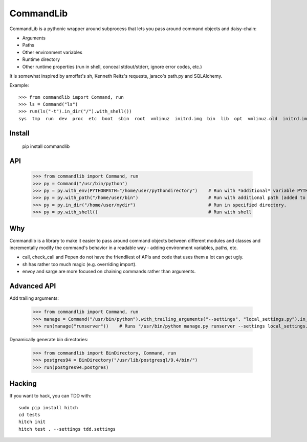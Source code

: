 CommandLib
==========

CommandLib is a pythonic wrapper around subprocess that lets you pass around command objects
and daisy-chain:

* Arguments
* Paths
* Other environment variables
* Runtime directory
* Other runtime properties (run in shell, conceal stdout/stderr, ignore error codes, etc.)

It is somewhat inspired by amoffat's sh, Kenneth Reitz's requests, jaraco's path.py
and SQLAlchemy.


Example::

    >>> from commandlib import Command, run
    >>> ls = Command("ls")
    >>> run(ls("-t").in_dir("/").with_shell())
    sys  tmp  run  dev  proc  etc  boot  sbin  root  vmlinuz  initrd.img  bin  lib  opt  vmlinuz.old  initrd.img.old  media  home  cdrom  lost+found  var  srv  usr  mnt


Install
-------

    pip install commandlib


API
---

    >>> from commandlib import Command, run
    >>> py = Command("/usr/bin/python")
    >>> py = py.with_env(PYTHONPATH="/home/user/pythondirectory")    # Run with *additional* variable PYTHONPATH (added to global environment when command is run)
    >>> py = py.with_path("/home/user/bin")                          # Run with additional path (added to PATH environment variable when command is run)
    >>> py = py.in_dir("/home/user/mydir")                           # Run in specified directory.
    >>> py = py.with_shell()                                         # Run with shell

Why
---

Commandlib is a library to make it easier to pass around command objects between different
modules and classes and incrementally modify the command's behavior in a readable way
- adding environment variables, paths, etc.

* call, check_call and Popen do not have the friendliest of APIs and code that uses them a lot can get ugly.
* sh has rather too much magic (e.g. overriding import).
* envoy and sarge are more focused on chaining commands rather than arguments.

Advanced API
------------

Add trailing arguments:

    >>> from commandlib import Command, run
    >>> manage = Command("/usr/bin/python").with_trailing_arguments("--settings", "local_settings.py").in_dir("projectdir")
    >>> run(manage("runserver"))    # Runs "/usr/bin/python manage.py runserver --settings local_settings.py"

Dynamically generate bin directories:

    >>> from commandlib import BinDirectory, Command, run
    >>> postgres94 = BinDirectory("/usr/lib/postgresql/9.4/bin/")
    >>> run(postgres94.postgres)


Hacking
-------

If you want to hack, you can TDD with::

  sudo pip install hitch
  cd tests
  hitch init
  hitch test . --settings tdd.settings
